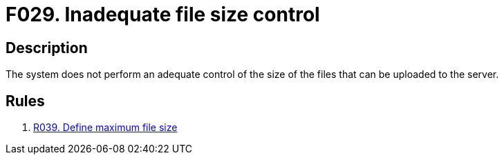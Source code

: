 :slug: findings/029/
:description: The purpose of this page is to present information about the set of findings reported by Fluid Attacks. In this case, the finding presents information about vulnerabilities arising from an inadequate file size control, recommendations to avoid them and related security requirements.
:keywords: File, Upload, Size, Server, Control, System
:findings: yes
:type: security

= F029. Inadequate file size control

== Description

The system does not perform an adequate control of the size of the files that
can be uploaded to the server.

== Rules

. [[r1]] [inner]#link:/web/rules/039/[R039. Define maximum file size]#
